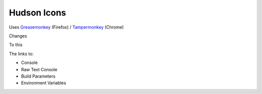 ==============
 Hudson Icons
==============
Uses `Greasemonkey <https://addons.mozilla.org/en-US/firefox/addon/greasemonkey/>`_ (Firefox) / `Tampermonkey <https://chrome.google.com/webstore/detail/tampermonkey/dhdgffkkebhmkfjojejmpbldmpobfkfo?hl=en>`_ (Chrome)

Changes

.. image:: imgs/old.png

To this

.. image:: imgs/new.png

The links to:

- Console
- Raw Text Console
- Build Parameters
- Environment Variables

